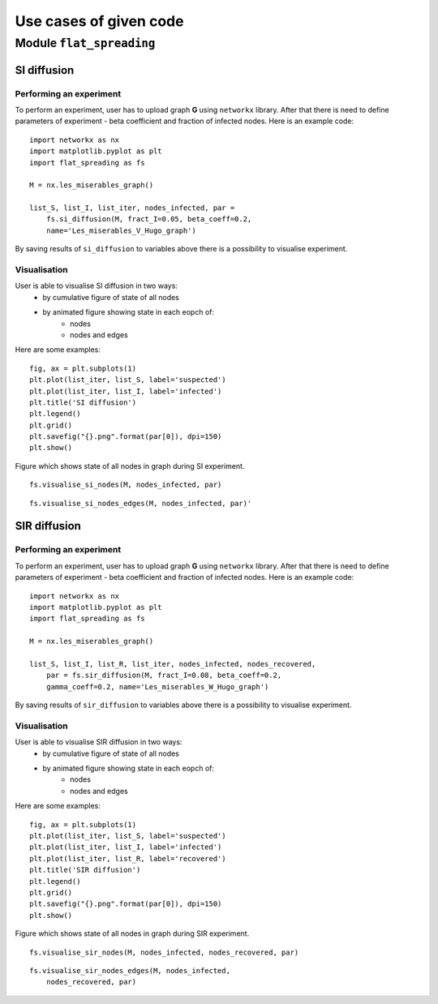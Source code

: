 Use cases of given code
=======================


Module  ``flat_spreading``
--------------------------


SI diffusion
____________

Performing an experiment
++++++++++++++++++++++++

To perform an experiment, user has to upload graph **G** using ``networkx`` library. After that there is need to define
parameters of experiment - beta coefficient and fraction of infected nodes. Here is an example code::

    import networkx as nx
    import matplotlib.pyplot as plt
    import flat_spreading as fs

    M = nx.les_miserables_graph()

    list_S, list_I, list_iter, nodes_infected, par =
        fs.si_diffusion(M, fract_I=0.05, beta_coeff=0.2,
        name='Les_miserables_V_Hugo_graph')

By saving results of ``si_diffusion`` to variables above there is a possibility to visualise experiment.

Visualisation
+++++++++++++

User is able to visualise SI diffusion in two ways:
    * by cumulative figure of state of all nodes
    * by animated figure showing state in each eopch of:
        * nodes
        * nodes and edges

Here are some examples::

    fig, ax = plt.subplots(1)
    plt.plot(list_iter, list_S, label='suspected')
    plt.plot(list_iter, list_I, label='infected')
    plt.title('SI diffusion')
    plt.legend()
    plt.grid()
    plt.savefig("{}.png".format(par[0]), dpi=150)
    plt.show()

.. figure::  images/Les_miserables_V_Hugo_graph.png
    :align:   center
    :width: 400

    Figure which shows state of all nodes in graph during SI experiment.

::

    fs.visualise_si_nodes(M, nodes_infected, par)

.. figure::  images/Les_miserables_V_Hugo_graph_si_n.gif
    :align:   center
    :width: 400

::

    fs.visualise_si_nodes_edges(M, nodes_infected, par)'

.. figure::  images/Les_miserables_V_Hugo_graph_si_ne.gif
    :align:   center
    :width: 400





SIR diffusion
_____________

Performing an experiment
++++++++++++++++++++++++

To perform an experiment, user has to upload graph **G** using ``networkx`` library. After that there is need to define
parameters of experiment - beta coefficient and fraction of infected nodes. Here is an example code::

    import networkx as nx
    import matplotlib.pyplot as plt
    import flat_spreading as fs

    M = nx.les_miserables_graph()

    list_S, list_I, list_R, list_iter, nodes_infected, nodes_recovered,
        par = fs.sir_diffusion(M, fract_I=0.08, beta_coeff=0.2,
        gamma_coeff=0.2, name='Les_miserables_W_Hugo_graph')

By saving results of ``sir_diffusion`` to variables above there is a possibility to visualise experiment.

Visualisation
+++++++++++++

User is able to visualise SIR diffusion in two ways:
    * by cumulative figure of state of all nodes
    * by animated figure showing state in each eopch of:
        * nodes
        * nodes and edges

Here are some examples::

    fig, ax = plt.subplots(1)
    plt.plot(list_iter, list_S, label='suspected')
    plt.plot(list_iter, list_I, label='infected')
    plt.plot(list_iter, list_R, label='recovered')
    plt.title('SIR diffusion')
    plt.legend()
    plt.grid()
    plt.savefig("{}.png".format(par[0]), dpi=150)
    plt.show()

.. figure::  images/Les_miserables_W_Hugo_graph.png
    :align:   center
    :width: 400

    Figure which shows state of all nodes in graph during SIR experiment.

::

    fs.visualise_sir_nodes(M, nodes_infected, nodes_recovered, par)

.. figure::  images/Les_miserables_W_Hugo_graph_sir_n.gif
    :align:   center
    :width: 400

::

    fs.visualise_sir_nodes_edges(M, nodes_infected,
        nodes_recovered, par)

.. figure::  images/Les_miserables_W_Hugo_graph_sir_ne.gif
    :align:   center
    :width: 400

